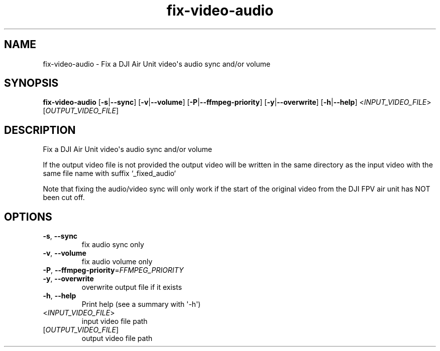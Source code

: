 .ie \n(.g .ds Aq \(aq
.el .ds Aq '
.TH fix-video-audio 1  "fix-video-audio " 
.SH NAME
fix\-video\-audio \- Fix a DJI Air Unit video\*(Aqs audio sync and/or volume
.SH SYNOPSIS
\fBfix\-video\-audio\fR [\fB\-s\fR|\fB\-\-sync\fR] [\fB\-v\fR|\fB\-\-volume\fR] [\fB\-P\fR|\fB\-\-ffmpeg\-priority\fR] [\fB\-y\fR|\fB\-\-overwrite\fR] [\fB\-h\fR|\fB\-\-help\fR] <\fIINPUT_VIDEO_FILE\fR> [\fIOUTPUT_VIDEO_FILE\fR] 
.SH DESCRIPTION
Fix a DJI Air Unit video\*(Aqs audio sync and/or volume
.PP
If the output video file is not provided the output video will be written in the same directory as the input video with the same file name with suffix `_fixed_audio`
.PP
Note that fixing the audio/video sync will only work if the start of the original video from the DJI FPV air unit has NOT been cut off.
.SH OPTIONS
.TP
\fB\-s\fR, \fB\-\-sync\fR
fix audio sync only
.TP
\fB\-v\fR, \fB\-\-volume\fR
fix audio volume only
.TP
\fB\-P\fR, \fB\-\-ffmpeg\-priority\fR=\fIFFMPEG_PRIORITY\fR

.TP
\fB\-y\fR, \fB\-\-overwrite\fR
overwrite output file if it exists
.TP
\fB\-h\fR, \fB\-\-help\fR
Print help (see a summary with \*(Aq\-h\*(Aq)
.TP
<\fIINPUT_VIDEO_FILE\fR>
input video file path
.TP
[\fIOUTPUT_VIDEO_FILE\fR]
output video file path
